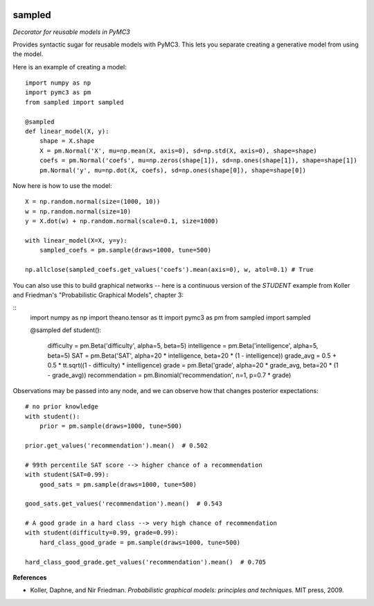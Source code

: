 |Build Status| |Coverage Status|

========
sampled
========


*Decorator for reusable models in PyMC3*

Provides syntactic sugar for reusable models with PyMC3.  This lets you separate creating a generative model from using the model.

Here is an example of creating a model:

::

    import numpy as np
    import pymc3 as pm
    from sampled import sampled

    @sampled
    def linear_model(X, y):
        shape = X.shape
        X = pm.Normal('X', mu=np.mean(X, axis=0), sd=np.std(X, axis=0), shape=shape)
        coefs = pm.Normal('coefs', mu=np.zeros(shape[1]), sd=np.ones(shape[1]), shape=shape[1])
        pm.Normal('y', mu=np.dot(X, coefs), sd=np.ones(shape[0]), shape=shape[0])

Now here is how to use the model:
::

    X = np.random.normal(size=(1000, 10))
    w = np.random.normal(size=10)
    y = X.dot(w) + np.random.normal(scale=0.1, size=1000)

    with linear_model(X=X, y=y):
        sampled_coefs = pm.sample(draws=1000, tune=500)

    np.allclose(sampled_coefs.get_values('coefs').mean(axis=0), w, atol=0.1) # True

You can also use this to build graphical networks -- here is a continuous version of the `STUDENT` example from Koller and Friedman's "Probabilistic Graphical Models", chapter 3:

::
    import numpy as np
    import theano.tensor as tt
    import pymc3 as pm
    from sampled import sampled

    @sampled
    def student():
        difficulty = pm.Beta('difficulty', alpha=5, beta=5)
        intelligence = pm.Beta('intelligence', alpha=5, beta=5)
        SAT = pm.Beta('SAT', alpha=20 * intelligence, beta=20 * (1 - intelligence))
        grade_avg = 0.5 + 0.5 * tt.sqrt((1 - difficulty) * intelligence)
        grade = pm.Beta('grade', alpha=20 * grade_avg, beta=20 * (1 - grade_avg))
        recommendation = pm.Binomial('recommendation', n=1, p=0.7 * grade)

Observations may be passed into any node, and we can observe how that changes posterior expectations:

::

    # no prior knowledge
    with student():
        prior = pm.sample(draws=1000, tune=500)

    prior.get_values('recommendation').mean()  # 0.502

    # 99th percentile SAT score --> higher chance of a recommendation
    with student(SAT=0.99):
        good_sats = pm.sample(draws=1000, tune=500)

    good_sats.get_values('recommendation').mean()  # 0.543

    # A good grade in a hard class --> very high chance of recommendation
    with student(difficulty=0.99, grade=0.99):
        hard_class_good_grade = pm.sample(draws=1000, tune=500)

    hard_class_good_grade.get_values('recommendation').mean()  # 0.705


**References**

*  Koller, Daphne, and Nir Friedman. *Probabilistic graphical models: principles and techniques.* MIT press, 2009.

.. |Build Status| image:: https://travis-ci.org/ColCarroll/sampled.svg?branch=master
   :target: https://travis-ci.org/ColCarroll/sampled
.. |Coverage Status| image:: https://coveralls.io/repos/github/ColCarroll/sampled/badge.svg?branch=master
   :target: https://coveralls.io/github/ColCarroll/sampled?branch=master

